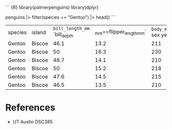 ``` {R} library(palmerpenguins) library(dplyr)

penguins |> filter(species == "Gentoo") |> head() ```

| species | island | =bill_length_mm= `bill_depth | _mm==flipper_length_mm` | =body_mass_grams= sex year |      |        |      |
| Gentoo  | Biscoe | 46.1                         | 13.2                    | 211                        | 4500 | female | 2007 |
| Gentoo  | Biscoe | 50                           | 16.3                    | 230                        | 5700 | male   | 2007 |
| Gentoo  | Biscoe | 48.7                         | 14.1                    | 210                        | 4450 | female | 2007 |
| Gentoo  | Biscoe | 50                           | 15.2                    | 218                        | 5700 | male   | 2007 |
| Gentoo  | Biscoe | 47.6                         | 14.5                    | 215                        | 5400 | male   | 2007 |
| Gentoo  | Biscoe | 46.5                         | 13.5                    | 210                        | 4550 | female | 2007 |

* References
:PROPERTIES:
:CUSTOM_ID: references
:END:
- UT Austin DSC385
